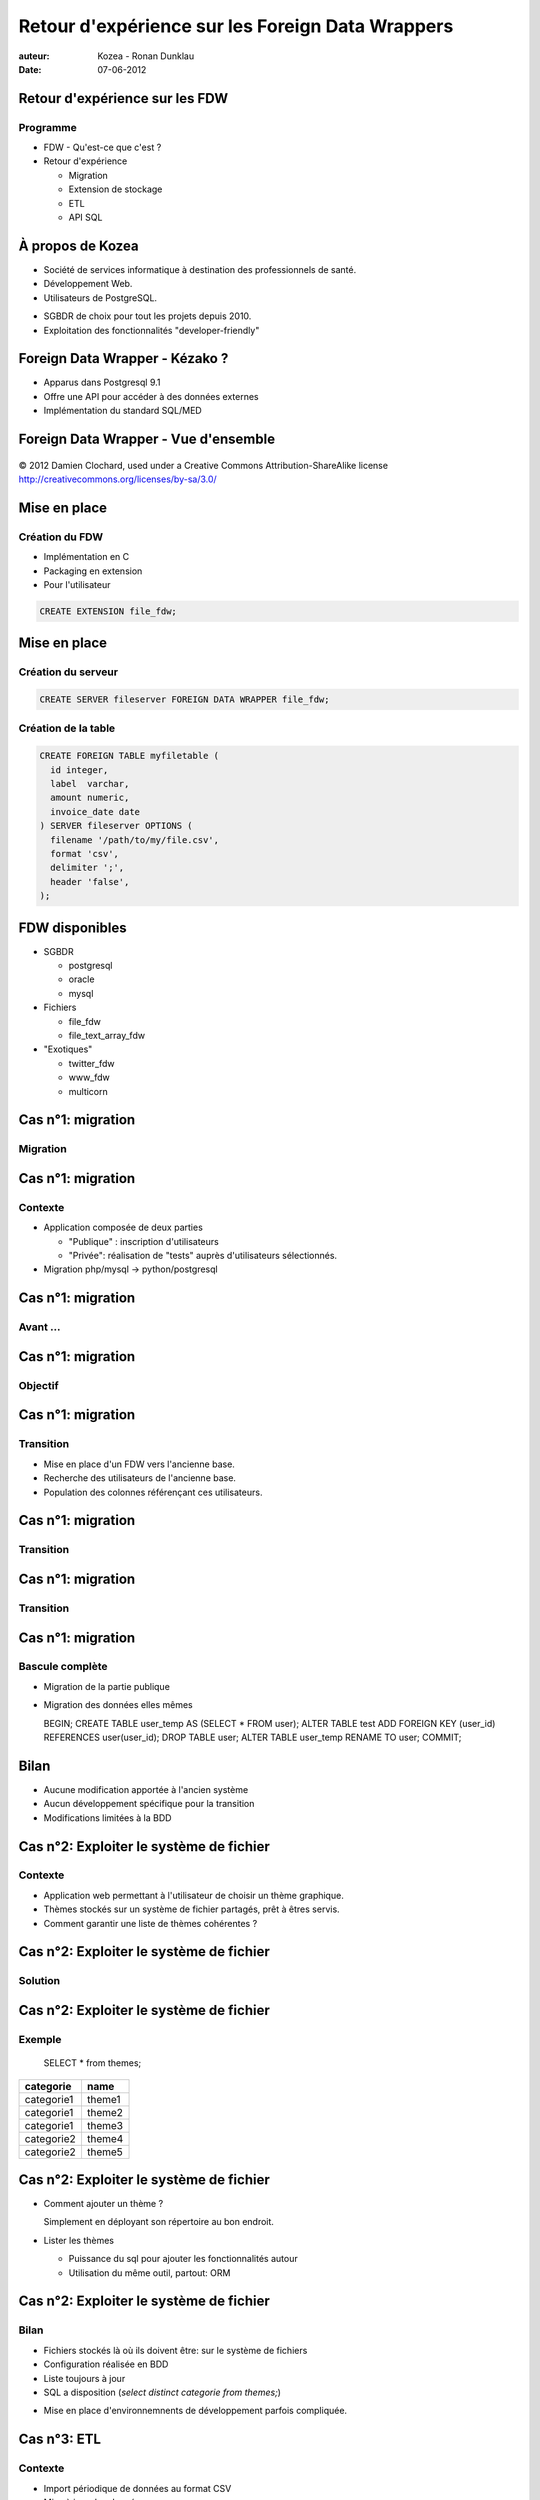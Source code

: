 =================================================
Retour d'expérience sur les Foreign Data Wrappers
=================================================

:auteur: Kozea - Ronan Dunklau
:date: 07-06-2012

Retour d'expérience sur les FDW
===============================

Programme
---------

- FDW - Qu'est-ce que c'est ?
- Retour d'expérience
  
  - Migration
  - Extension de stockage
  - ETL
  - API SQL


À propos de Kozea
=================

- Société de services informatique à destination des professionnels de santé.
- Développement Web.
- Utilisateurs de PostgreSQL.

.. class:: incremental

    - SGBDR de choix pour tout les projets depuis 2010.
    - Exploitation des fonctionnalités "developer-friendly"



Foreign Data Wrapper - Kézako ?
===============================


.. class:: incremental

- Apparus dans Postgresql 9.1
- Offre une API pour accéder à des données externes
- Implémentation du standard SQL/MED


Foreign Data Wrapper - Vue d'ensemble
=====================================

.. figure:: img/overview.svg
  :align: center
  :scale: 200
  
  © 2012 Damien Clochard, used under a Creative Commons Attribution-ShareAlike license
  http://creativecommons.org/licenses/by-sa/3.0/


Mise en place
=============

Création du FDW
---------------

- Implémentation en C
- Packaging en extension
- Pour l'utilisateur

.. code-block:: sql

  CREATE EXTENSION file_fdw;


Mise en place
=============

Création du serveur
-------------------

.. code-block:: sql

  CREATE SERVER fileserver FOREIGN DATA WRAPPER file_fdw;


Création de la table
--------------------

.. code-block:: sql

  CREATE FOREIGN TABLE myfiletable (
    id integer,
    label  varchar,
    amount numeric,
    invoice_date date
  ) SERVER fileserver OPTIONS (
    filename '/path/to/my/file.csv',
    format 'csv',
    delimiter ';',
    header 'false',
  );


FDW disponibles
===============

- SGBDR
  
  - postgresql
  
  - oracle
  
  - mysql

- Fichiers

  - file_fdw
  
  - file_text_array_fdw

- "Exotiques"
  
  - twitter_fdw
  
  - www_fdw

  - multicorn


Cas n°1: migration
==================

Migration
---------



Cas n°1: migration
==================

Contexte
--------

- Application composée de deux parties

  - "Publique" : inscription d'utilisateurs
  - "Privée": réalisation de "tests" auprès d'utilisateurs sélectionnés.

- Migration php/mysql -> python/postgresql


Cas n°1: migration
==================

Avant ...
---------

.. image:: img/schema-1.svg


Cas n°1: migration
==================

Objectif
--------

.. image:: img/schema-2.svg

Cas n°1: migration
==================

Transition
----------

- Mise en place d'un FDW vers l'ancienne base.
- Recherche des utilisateurs de l'ancienne base.
- Population des colonnes référençant ces utilisateurs.

Cas n°1: migration
==================

Transition
----------

.. image:: img/schema-3.svg

Cas n°1: migration
==================

Transition
----------

.. image:: img/schema-4.svg


Cas n°1: migration
==================

Bascule complète
----------------

- Migration de la partie publique
- Migration des données elles mêmes
  
  .. code-block:: sql

  BEGIN;  
  CREATE TABLE user_temp AS (SELECT * FROM user);
  ALTER TABLE test ADD FOREIGN KEY (user_id) REFERENCES user(user_id);
  DROP TABLE user;
  ALTER TABLE user_temp RENAME TO user;
  COMMIT;


Bilan
=====

.. class:: plus_icon

- Aucune modification apportée à l'ancien système
- Aucun développement spécifique pour la transition
- Modifications limitées à la BDD

Cas n°2: Exploiter le système de fichier
========================================

Contexte
--------

- Application web permettant à l'utilisateur de choisir un thème graphique.
- Thèmes stockés sur un système de fichier partagés, prêt à êtres servis.
- Comment garantir une liste de thèmes cohérentes ?


Cas n°2: Exploiter le système de fichier
========================================

Solution
--------

.. image:: img/schema-5.svg


Cas n°2: Exploiter le système de fichier
========================================

Exemple
-------

  SELECT * from themes;

+------------+--------+
| categorie  | name   |
+============+========+
| categorie1 | theme1 |
+------------+--------+
| categorie1 | theme2 |
+------------+--------+
| categorie1 | theme3 |
+------------+--------+
| categorie2 | theme4 |
+------------+--------+
| categorie2 | theme5 |
+------------+--------+

Cas n°2: Exploiter le système de fichier
========================================

- Comment ajouter un thème ?
  
  .. class:: incremental

  Simplement en déployant son répertoire au bon endroit.

- Lister les thèmes

  - Puissance du sql pour ajouter les fonctionnalités autour
  - Utilisation du même outil, partout: ORM


Cas n°2: Exploiter le système de fichier
========================================

Bilan
-----
   
.. class:: plus_icon

- Fichiers stockés là où ils doivent être: sur le système de fichiers
- Configuration réalisée en BDD
- Liste toujours à jour
- SQL a disposition (*select distinct categorie from themes;*)

.. class:: minus_icon

- Mise en place d'environnemnents de développement parfois compliquée.

Cas n°3: ETL
============

Contexte
--------

- Import périodique de données au format CSV
- Mise à jour des données

Certainement le cas le plus fréquent

Cas n°3: ETL
============

Procédure
---------

- Téléchargement des fichiers
- Transformation dans la BDD (aggrégation, normalisation)
- Chargement dans les tables de l'application.


Cas n°3: ETL
============

Téléchargement des fichiers
---------------------------

Peut-être fait dans la BDD elle même!

.. code-block:: sql

  CREATE function update_csv_files() RETURNS VOID AS $$
  ...
  $$ language plpythonu;

.. class:: incremental

Attention à bien gérer les exceptions.


Cas n°3: ETL
============

Transformations des données
---------------------------

.. code-block:: sql

  INSERT INTO aggregate_by_month (product_id, amount, quantity, month) (
    select product_id, sum(amount), sum(quantity), date_trunc('month', date)
    FROM csv_amounts
    group by date_trunc('month', date)
  );


Cas n°3: ETL
============

Bilan
-----

.. class:: plus_icon

- Tout est fait dans la BDD
- simplicité de déploiement
- performant

.. class:: minus_icon

- Gestion des dépendances


Cas n°4: Postgresql comme API SQL.
==================================

Contexte
--------
.. class:: incremental

- Analyse en ligne de données croisées de différentes sources

  - Système de gestion de versions Git
  - Annuaire LDAP
  - Serveur IMAP ...

Cas n°4: Postgresql comme API SQL.
==================================

Architecture
------------

.. image:: img/schema-6.svg

Cas n°4: Postgresql comme API SQL.
==================================

Example: le développement de PostgreSQL
---------------------------------------


Quel est le commiter s'exprimant le moins sur pg-hackers ?


.. class:: incremental

.. code-block:: sql
 
  Select (nb_msg / nb_commit) as ratio, author_email
  FROM
    (select count(distinct "Message-ID") as nb_msg, count(distinct
    hash) as nb_commit, author_email
    from mails
    inner join git on mails."From" like '%' || git.author_email || '%'
    where "To" like '%pgsql-hackers@postgresql.org%'
    group by "author_email") as t
  WHERE nb_commit > 0
  ORDER BY nb_msg / nb_commit;

Cas n°4: Postgresql comme API SQL.
==================================

Chez Kozea...
=============

- Application d'édition et d'archivage de documents.
- Utilisateurs -> LDAP
- Documents -> GIT

Questions
=========

Questions ?
